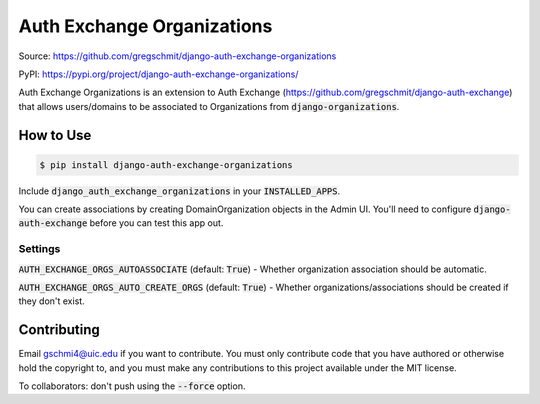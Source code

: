 Auth Exchange Organizations
###########################

Source: https://github.com/gregschmit/django-auth-exchange-organizations

PyPI: https://pypi.org/project/django-auth-exchange-organizations/

Auth Exchange Organizations is an extension to Auth Exchange
(https://github.com/gregschmit/django-auth-exchange) that allows
users/domains to be associated to Organizations from
:code:`django-organizations`.


How to Use
==========

.. code-block:: shell

    $ pip install django-auth-exchange-organizations

Include :code:`django_auth_exchange_organizations` in your
:code:`INSTALLED_APPS`.

You can create associations by creating DomainOrganization objects in the Admin
UI. You'll need to configure :code:`django-auth-exchange` before you can test
this app out.


Settings
--------

:code:`AUTH_EXCHANGE_ORGS_AUTOASSOCIATE` (default: :code:`True`) - Whether
organization association should be automatic.

:code:`AUTH_EXCHANGE_ORGS_AUTO_CREATE_ORGS` (default: :code:`True`) - Whether
organizations/associations should be created if they don't exist.


Contributing
============

Email gschmi4@uic.edu if you want to contribute. You must only contribute code
that you have authored or otherwise hold the copyright to, and you must
make any contributions to this project available under the MIT license.

To collaborators: don't push using the :code:`--force` option.
